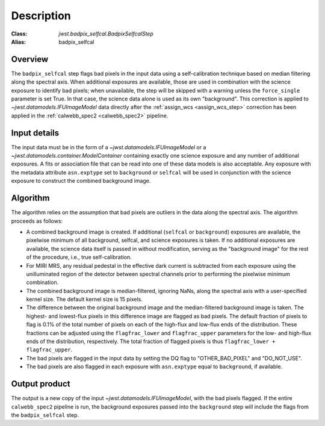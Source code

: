 Description
===========

:Class: `jwst.badpix_selfcal.BadpixSelfcalStep`
:Alias: badpix_selfcal

Overview
--------
The ``badpix_selfcal`` step flags bad pixels in the input data using a self-calibration 
technique based on median filtering along the spectral axis. 
When additional exposures are available, those are used in combination with the science
exposure to identify bad pixels; when unavailable, the step will be skipped with a warning
unless the ``force_single`` parameter is set True. In that case, the science data alone is
used as its own "background".
This correction is applied to `~jwst.datamodels.IFUImageModel` data
directly after the :ref:`assign_wcs <assign_wcs_step>` correction has been applied
in the :ref:`calwebb_spec2 <calwebb_spec2>` pipeline.

Input details
-------------
The input data must be in the form of a `~jwst.datamodels.IFUImageModel` or
a `~jwst.datamodels.container.ModelContainer` containing exactly one
science exposure and any number of additional exposures.
A fits or association file 
that can be read into one of these data models is also acceptable.
Any exposure with the metadata attribute ``asn.exptype`` set to 
``background`` or ``selfcal`` will be used in conjunction with the science
exposure to construct the combined background image. 

Algorithm
---------
The algorithm relies on the assumption that bad pixels are outliers in the data along
the spectral axis. The algorithm proceeds as follows:

* A combined background image is created. If additional (``selfcal`` or ``background``)
  exposures are available, 
  the pixelwise minimum of all background, selfcal, and science exposures is taken. 
  If no additional exposures are available, the science data itself is passed in 
  without modification, serving as the "background image" for the rest of the procedure, 
  i.e., true self-calibration.
* For MIRI MRS, any residual pedestal in the effective dark current is subtracted from
  each exposure using the unilluminated region of the detector between spectral channels
  prior to performing the pixelwise minimum combination.
* The combined background image is median-filtered, ignoring NaNs, along the spectral axis 
  with a user-specified kernel size. The default kernel size is 15 pixels.
* The difference between the original background image and the median-filtered background image
  is taken. The highest- and lowest-flux pixels in this difference image are
  flagged as bad pixels. The default fraction of pixels to flag is 0.1% of the total number of pixels
  on each of the high-flux and low-flux ends of the distribution. These fractions can be adjusted
  using the ``flagfrac_lower`` and ``flagfrac_upper`` parameters for the low- and high-flux ends
  of the distribution, respectively. The total fraction of flagged pixels is thus 
  ``flagfrac_lower + flagfrac_upper``.
* The bad pixels are flagged in the input data by setting the DQ flag to
  "OTHER_BAD_PIXEL" and "DO_NOT_USE".
* The bad pixels are also flagged in each exposure with ``asn.exptype`` equal to ``background``,
  if available.

Output product
--------------
The output is a new copy of the input `~jwst.datamodels.IFUImageModel`, with the
bad pixels flagged.  If the entire ``calwebb_spec2`` pipeline is run, the background
exposures passed into the ``background`` step will include the flags from the
``badpix_selfcal`` step.
